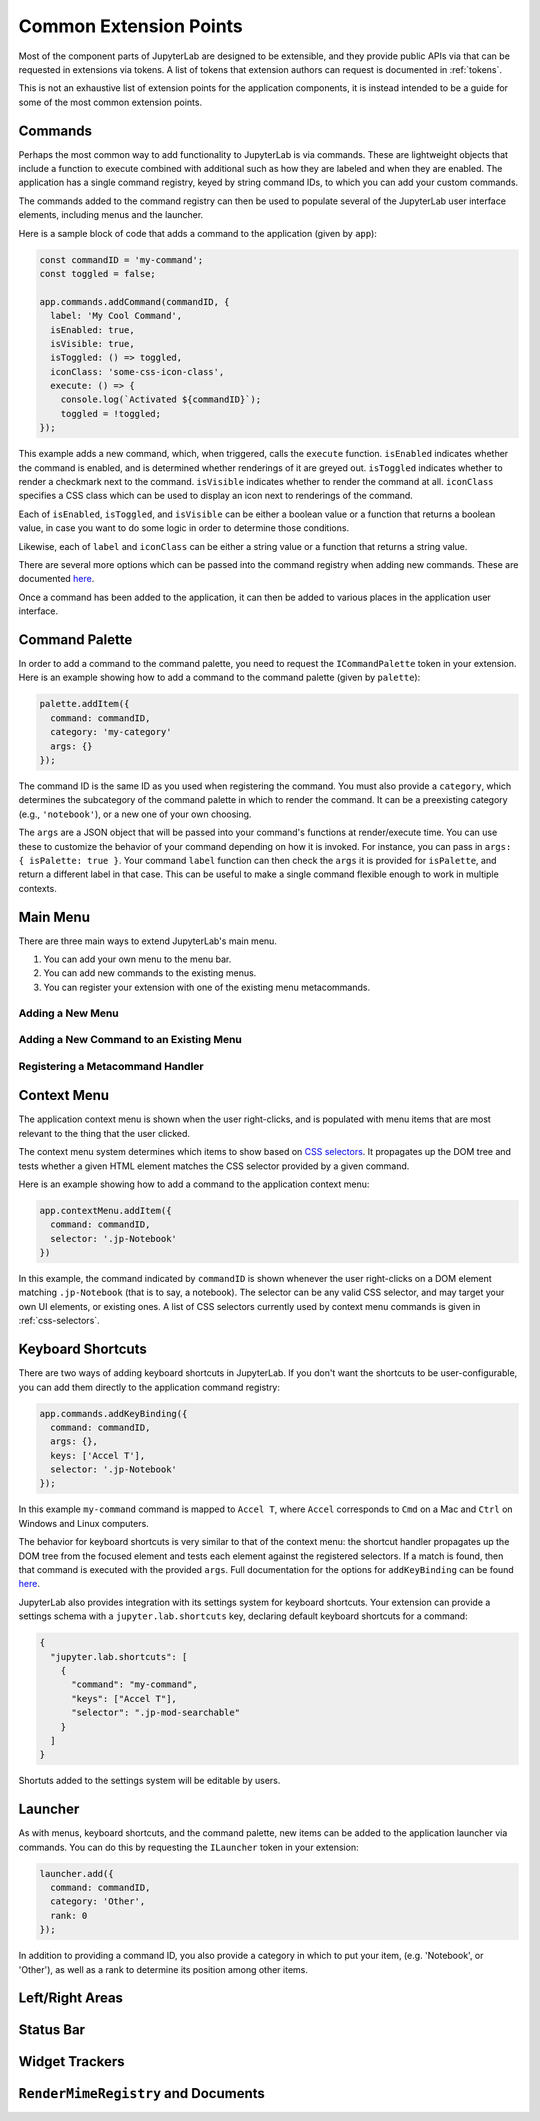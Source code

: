 .. _developer-extension-points:

Common Extension Points
-----------------------

Most of the component parts of JupyterLab are designed to be extensible,
and they provide public APIs via that can be requested in extensions via tokens.
A list of tokens that extension authors can request is documented in :ref:`tokens`.

This is not an exhaustive list of extension points for the application components,
it is instead intended to be a guide for some of the most common extension points.


Commands
~~~~~~~~

Perhaps the most common way to add functionality to JupyterLab is via commands.
These are lightweight objects that include a function to execute combined with
additional such as how they are labeled and when they are enabled.
The application has a single command registry, keyed by string command IDs,
to which you can add your custom commands.

The commands added to the command registry can then be used to populate
several of the JupyterLab user interface elements, including menus and the launcher.

Here is a sample block of code that adds a command to the application (given by ``app``):

.. code:: typescript

    const commandID = 'my-command';
    const toggled = false;

    app.commands.addCommand(commandID, {
      label: 'My Cool Command',
      isEnabled: true,
      isVisible: true,
      isToggled: () => toggled,
      iconClass: 'some-css-icon-class',
      execute: () => {
        console.log(`Activated ${commandID}`);
        toggled = !toggled;
    });

This example adds a new command, which, when triggered, calls the ``execute`` function.
``isEnabled`` indicates whether the command is enabled, and is determined whether
renderings of it are greyed out.
``isToggled`` indicates whether to render a checkmark next to the command.
``isVisible`` indicates whether to render the command at all.
``iconClass`` specifies a CSS class which can be used to display an icon next to renderings of the command.

Each of ``isEnabled``, ``isToggled``, and ``isVisible`` can be either
a boolean value or a function that returns a boolean value, in case you want
to do some logic in order to determine those conditions.

Likewise, each of ``label`` and ``iconClass`` can be either 
a string value or a function that returns a string value.

There are several more options which can be passed into the command registry when
adding new commands. These are documented 
`here <http://phosphorjs.github.io/phosphor/api/commands/interfaces/commandregistry.icommandoptions.html>`__.

Once a command has been added to the application, it can then be added
to various places in the application user interface.

Command Palette
~~~~~~~~~~~~~~~

In order to add a command to the command palette, you need to request the
``ICommandPalette`` token in your extension.
Here is an example showing how to add a command to the command palette (given by ``palette``):

.. code:: typescript

    palette.addItem({
      command: commandID,
      category: 'my-category'
      args: {}
    });

The command ID is the same ID as you used when registering the command.
You must also provide a ``category``, which determines the subcategory of
the command palette in which to render the command.
It can be a preexisting category (e.g., ``'notebook'``), or a new one of your own choosing.

The ``args`` are a JSON object that will be passed into your command's functions at render/execute time.
You can use these to customize the behavior of your command depending on how it is invoked.
For instance, you can pass in ``args: { isPalette: true }``.
Your command ``label`` function can then check the ``args`` it is provided for ``isPalette``,
and return a different label in that case.
This can be useful to make a single command flexible enough to work in multiple contexts.

Main Menu
~~~~~~~~~

There are three main ways to extend JupyterLab's main menu.

1. You can add your own menu to the menu bar.
2. You can add new commands to the existing menus.
3. You can register your extension with one of the existing menu metacommands.

Adding a New Menu
^^^^^^^^^^^^^^^^^

Adding a New Command to an Existing Menu
^^^^^^^^^^^^^^^^^^^^^^^^^^^^^^^^^^^^^^^^

Registering a Metacommand Handler
^^^^^^^^^^^^^^^^^^^^^^^^^^^^^^^^^



Context Menu
~~~~~~~~~~~~

The application context menu is shown when the user right-clicks,
and is populated with menu items that are most relevant to the thing that the user clicked.

The context menu system determines which items to show based on
`CSS selectors <https://developer.mozilla.org/en-US/docs/Learn/CSS/Introduction_to_CSS/Selectors>`__.
It propagates up the DOM tree and tests whether a given HTML element
matches the CSS selector provided by a given command.

Here is an example showing how to add a command to the application context menu:

.. code:: typescript

    app.contextMenu.addItem({
      command: commandID,
      selector: '.jp-Notebook'
    })

In this example, the command indicated by ``commandID`` is shown whenever the user
right-clicks on a DOM element matching ``.jp-Notebook`` (that is to say, a notebook).
The selector can be any valid CSS selector, and may target your own UI elements, or existing ones.
A list of CSS selectors currently used by context menu commands is given in :ref:`css-selectors`.


Keyboard Shortcuts
~~~~~~~~~~~~~~~~~~

There are two ways of adding keyboard shortcuts in JupyterLab.
If you don't want the shortcuts to be user-configurable,
you can add them directly to the application command registry:

.. code:: typescript
    
    app.commands.addKeyBinding({
      command: commandID,
      args: {},
      keys: ['Accel T'],
      selector: '.jp-Notebook'
    });

In this example ``my-command`` command is mapped to ``Accel T``,
where ``Accel`` corresponds to ``Cmd`` on a Mac and ``Ctrl`` on Windows and Linux computers.

The behavior for keyboard shortcuts is very similar to that of the context menu:
the shortcut handler propagates up the DOM tree from the focused element
and tests each element against the registered selectors. If a match is found,
then that command is executed with the provided ``args``.
Full documentation for the options for ``addKeyBinding`` can be found
`here <http://phosphorjs.github.io/phosphor/api/commands/interfaces/commandregistry.ikeybindingoptions.html>`__.

JupyterLab also provides integration with its settings system for keyboard shortcuts.
Your extension can provide a settings schema with a ``jupyter.lab.shortcuts`` key,
declaring default keyboard shortcuts for a command:

.. code:: json

    {
      "jupyter.lab.shortcuts": [
        {
          "command": "my-command",
          "keys": ["Accel T"],
          "selector": ".jp-mod-searchable"
        }
      ]
    }

Shortuts added to the settings system will be editable by users.


Launcher
~~~~~~~~

As with menus, keyboard shortcuts, and the command palette, new items can be added
to the application launcher via commands.
You can do this by requesting the ``ILauncher`` token in your extension:

.. code:: typescript

    launcher.add({
      command: commandID,
      category: 'Other',
      rank: 0
    });

In addition to providing a command ID, you also provide a category in which to put your item,
(e.g. 'Notebook', or 'Other'), as well as a rank to determine its position among other items.

Left/Right Areas
~~~~~~~~~~~~~~~~

Status Bar
~~~~~~~~~~

Widget Trackers
~~~~~~~~~~~~~~~

``RenderMimeRegistry`` and Documents
~~~~~~~~~~~~~~~~~~~~~~~~~~~~~~~~~~~~


